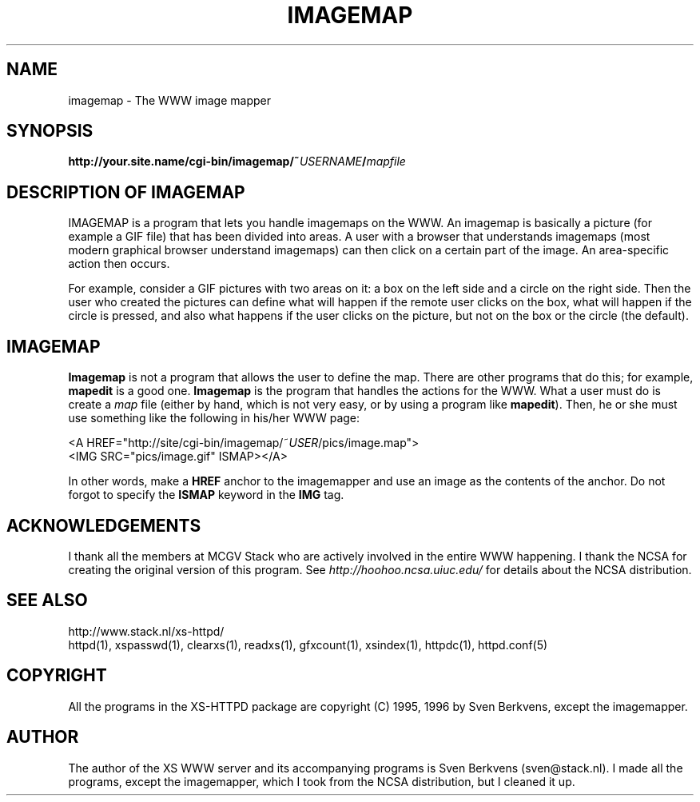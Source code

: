 .TH IMAGEMAP 1 "26 March 1996"
.SH NAME
imagemap \- The WWW image mapper
.SH SYNOPSIS
.ta 8n
.B http://your.site.name/cgi\-bin/imagemap/~\fIUSERNAME\fP/\fImapfile\fP
.LP 
.SH DESCRIPTION OF IMAGEMAP
IMAGEMAP is a program that lets you handle imagemaps on the WWW. An imagemap
is basically a picture (for example a GIF file) that has been divided into
areas. A user with a browser that understands imagemaps (most modern
graphical browser understand imagemaps) can then click on a certain part
of the image. An area\-specific action then occurs.
.LP
For example, consider a GIF pictures with two areas on it: a box on the
left side and a circle on the right side. Then the user who created the
pictures can define what will happen if the remote user clicks on the
box, what will happen if the circle is pressed, and also what happens if
the user clicks on the picture, but not on the box or the circle (the
default).
.SH IMAGEMAP
\fBImagemap\fP is not a program that allows the user to define the map.
There are other programs that do this; for example, \fBmapedit\fP is
a good one. \fBImagemap\fP is the program that handles the actions for
the WWW. What a user must do is create a \fImap\fP file (either by hand,
which is not very easy, or by using a program like \fBmapedit\fP).
Then, he or she must use something like the following in his/her WWW page:
.LP
<A\ HREF="http://site/cgi\-bin/imagemap/~\fIUSER\fP/pics/image.map">
.br
<IMG SRC="pics/image.gif" ISMAP></A>
.LP
In other words, make a \fBHREF\fP anchor to the imagemapper and use an image
as the contents of the anchor. Do not forgot to specify the \fBISMAP\fP keyword
in the \fBIMG\fP tag.

.SH ACKNOWLEDGEMENTS
I thank all the members at MCGV Stack who are actively involved in the
entire WWW happening. I thank the NCSA for creating the original version
of this program. See \fIhttp://hoohoo.ncsa.uiuc.edu/\fP for details about
the NCSA distribution.
.SH SEE ALSO
http://www.stack.nl/xs\-httpd/
.br
httpd(1), xspasswd(1), clearxs(1), readxs(1), gfxcount(1), xsindex(1),
httpdc(1), httpd.conf(5)
.SH COPYRIGHT
All the programs in the XS\-HTTPD package are copyright (C) 1995, 1996
by Sven Berkvens, except the imagemapper.
.SH AUTHOR
The author of the XS WWW server and its accompanying programs is
Sven Berkvens (sven@stack.nl). I made all the programs,
except the imagemapper, which I took from the NCSA distribution,
but I cleaned it up.
